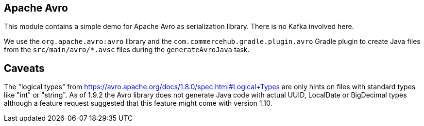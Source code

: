 == Apache Avro ==

This module contains a simple demo for Apache Avro as serialization library.
There is no Kafka involved here.

We use the `org.apache.avro:avro` library and the `com.commercehub.gradle.plugin.avro`
Gradle plugin to create Java files from the `src/main/avro/*.avsc` files during the
`generateAvroJava` task.

== Caveats ==

The "logical types" from https://avro.apache.org/docs/1.8.0/spec.html#Logical+Types are only
hints on files with standard types like "int" or "string".
As of 1.9.2 the Avro library does not generate Java code with actual UUID, LocalDate or BigDecimal
types although a feature request suggested that this feature might come with version 1.10.
